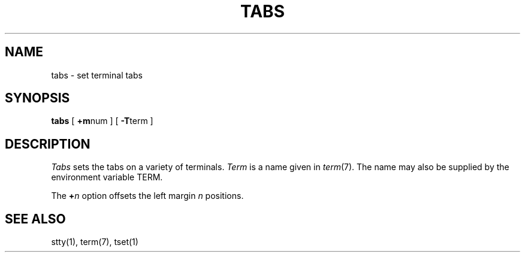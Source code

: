 .TH TABS 1 
.SH NAME
tabs \- set terminal tabs
.SH SYNOPSIS
.B tabs
[
.BR +m num
] [
.BR \-T term
]
.SH DESCRIPTION
.I Tabs
sets the tabs on a variety of terminals.
.I Term
is a name given in
.IR term (7).
The name may also be supplied by the environment variable TERM.
.PP
The
.BI + n
option offsets the left margin
.I n 
positions.
.SH SEE ALSO
stty(1), term(7), tset(1)
